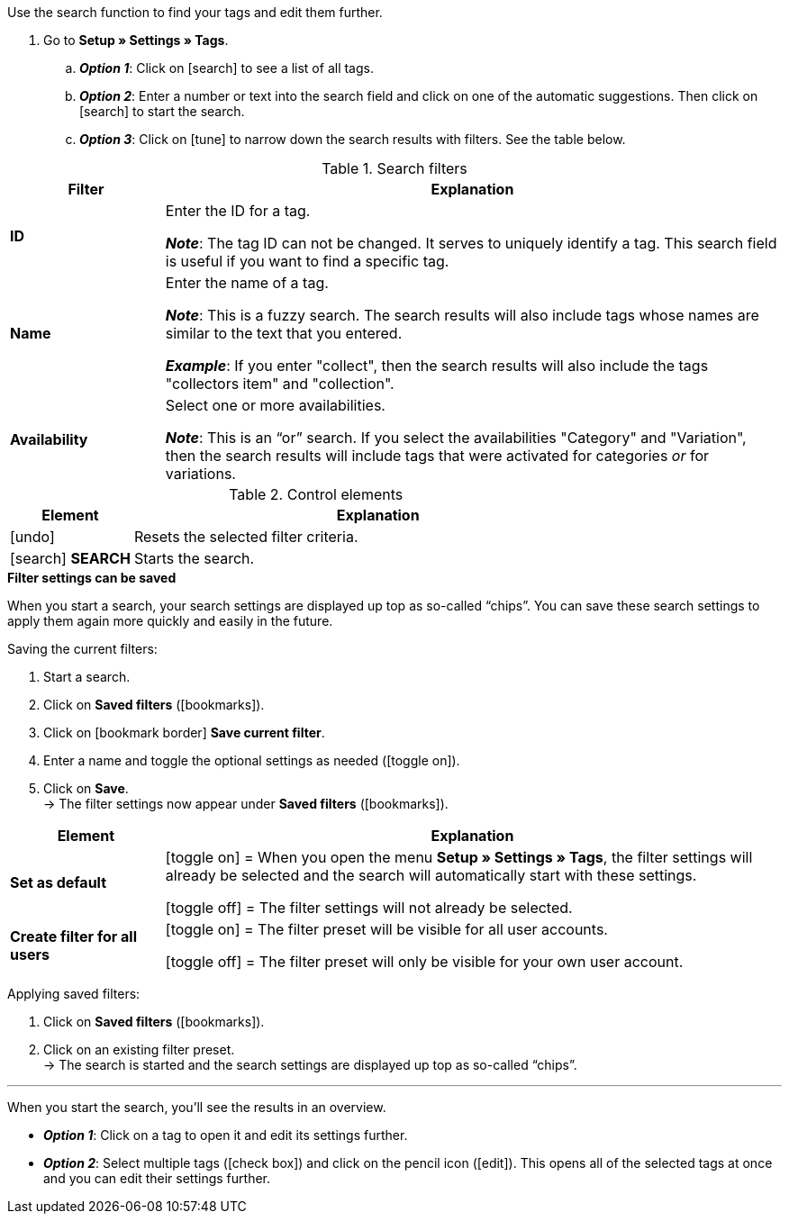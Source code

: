 
Use the search function to find your tags and edit them further.

. Go to *Setup » Settings » Tags*.
.. *_Option 1_*: Click on icon:search[set=material, role=darkGrey] to see a list of all tags.
.. *_Option 2_*: Enter a number or text into the search field and click on one of the automatic suggestions.
Then click on icon:search[set=material, role=darkGrey] to start the search.
.. *_Option 3_*: Click on icon:tune[set=material, role=darkGrey] to narrow down the search results with filters.
See the table below.

//image::artikel:standard-suche.gif[]

.Search filters
[cols="1,4a"]
|===
|Filter |Explanation

| *ID*
|Enter the ID for a tag.

*_Note_*: The tag ID can not be changed. It serves to uniquely identify a tag.
This search field is useful if you want to find a specific tag.

| *Name*
|Enter the name of a tag.

*_Note_*: This is a fuzzy search.
The search results will also include tags whose names are similar to the text that you entered.

*_Example_*: If you enter "collect", then the search results will also include the tags "collectors item" and "collection".

| *Availability*
|Select one or more availabilities.

*_Note_*: This is an “or” search.
If you select the availabilities "Category" and "Variation", then the search results will include tags that were activated for categories _or_ for variations.

|===

.Control elements
[cols="1,4a"]
|===
|Element |Explanation

| icon:undo[role="darkGrey"]
|Resets the selected filter criteria.

| icon:search[role="darkGrey"] *SEARCH*
|Starts the search.
|===

[.collapseBox]
.*Filter settings can be saved*
--

When you start a search, your search settings are displayed up top as so-called “chips”.
You can save these search settings to apply them again more quickly and easily in the future.

[.instruction]
Saving the current filters:

. Start a search.
. Click on *Saved filters* (icon:bookmarks[set=material, role=darkGrey]).
. Click on icon:bookmark_border[set=material, role=darkGrey] *Save current filter*.
. Enter a name and toggle the optional settings as needed (icon:toggle_on[set=material, role=skyBlue]).
. Click on *Save*. +
→ The filter settings now appear under *Saved filters* (icon:bookmarks[set=material, role=darkGrey]).

//image::artikel:vorlage-speichern.gif[]

[cols="1,4a"]
|===
|Element |Explanation

| *Set as default*
|
icon:toggle_on[set=material, role=skyBlue] = When you open the menu *Setup » Settings » Tags*, the filter settings will already be selected and the search will automatically start with these settings.

icon:toggle_off[set=material, role=darkGrey] = The filter settings will not already be selected.

| *Create filter for all users*
|
icon:toggle_on[set=material, role=skyBlue] = The filter preset will be visible for all user accounts.

icon:toggle_off[set=material, role=darkGrey] = The filter preset will only be visible for your own user account.

|===

[.instruction]
Applying saved filters:

. Click on *Saved filters* (icon:bookmarks[set=material, role=darkGrey]).
. Click on an existing filter preset. +
→ The search is started and the search settings are displayed up top as so-called “chips”.

--

---

When you start the search, you’ll see the results in an overview.

* *_Option 1_*: Click on a tag to open it and edit its settings further.
* *_Option 2_*: Select multiple tags (icon:check_box[set=material, role=skyBlue]) and click on the pencil icon (icon:edit[set=material, role=darkGrey]).
This opens all of the selected tags at once and you can edit their settings further.

//image::artikel:vorlage-speichern.gif[]
